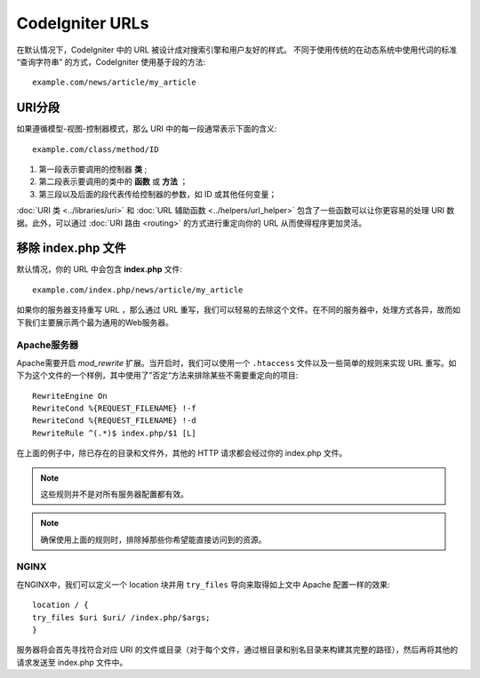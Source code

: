 ################
CodeIgniter URLs
################

在默认情况下，CodeIgniter 中的 URL 被设计成对搜索引擎和用户友好的样式。 不同于使用传统的在动态系统中使用代词的标准 “查询字符串” 的方式，CodeIgniter 使用基于段的方法::

	example.com/news/article/my_article

URI分段
============

如果遵循模型-视图-控制器模式，那么 URI 中的每一段通常表示下面的含义::

	example.com/class/method/ID

1. 第一段表示要调用的控制器 **类** ;
2. 第二段表示要调用的类中的 **函数** 或 **方法** ； 
3. 第三段以及后面的段代表传给控制器的参数，如 ID 或其他任何变量；

:doc:`URI 类 <../libraries/uri>` 和 :doc:`URL 辅助函数 <../helpers/url_helper>` 包含了一些函数可以让你更容易的处理 URI 数据。此外，可以通过 :doc:`URI 路由 <routing>` 的方式进行重定向你的 URL 从而使得程序更加灵活。


移除 index.php 文件
===========================

默认情况，你的 URL 中会包含 **index.php** 文件::

	example.com/index.php/news/article/my_article


如果你的服务器支持重写 URL ，那么通过 URL 重写，我们可以轻易的去除这个文件。在不同的服务器中，处理方式各异，故而如下我们主要展示两个最为通用的Web服务器。

Apache服务器
-----------------


Apache需要开启 *mod_rewrite* 扩展。当开启时，我们可以使用一个 ``.htaccess`` 文件以及一些简单的规则来实现 URL 重写。如下为这个文件的一个样例，其中使用了”否定“方法来排除某些不需要重定向的项目::

	RewriteEngine On
	RewriteCond %{REQUEST_FILENAME} !-f
	RewriteCond %{REQUEST_FILENAME} !-d
	RewriteRule ^(.*)$ index.php/$1 [L]


在上面的例子中，除已存在的目录和文件外，其他的 HTTP 请求都会经过你的 index.php 文件。

.. note:: 这些规则并不是对所有服务器配置都有效。

.. note:: 确保使用上面的规则时，排除掉那些你希望能直接访问到的资源。

NGINX
-----
在NGINX中，我们可以定义一个 location 块并用 ``try_files`` 导向来取得如上文中 Apache 配置一样的效果::

	location / {
        try_files $uri $uri/ /index.php/$args;
	}


服务器将会首先寻找符合对应 URI 的文件或目录（对于每个文件，通过根目录和别名目录来构建其完整的路径），然后再将其他的请求发送至 index.php 文件中。
